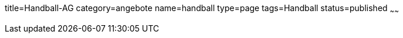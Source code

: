 title=Handball-AG
category=angebote
name=handball
type=page
tags=Handball
status=published
~~~~~~


